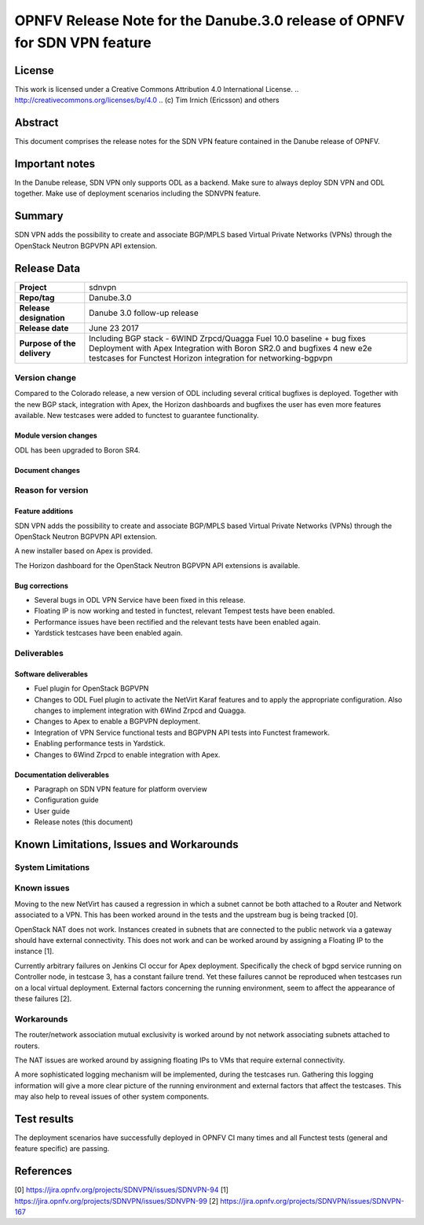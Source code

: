 ==========================================================================
OPNFV Release Note for the Danube.3.0 release of OPNFV for SDN VPN feature
==========================================================================

License
=======

This work is licensed under a Creative Commons Attribution 4.0 International
License. .. http://creativecommons.org/licenses/by/4.0 ..
(c) Tim Irnich (Ericsson) and others

Abstract
========

This document comprises the release notes for the SDN VPN feature contained in the Danube
release of OPNFV.

Important notes
===============

In the Danube release, SDN VPN only supports ODL as a backend. Make sure to always deploy
SDN VPN and ODL together. Make use of deployment scenarios including the SDNVPN feature.

Summary
=======

SDN VPN adds the possibility to create and associate BGP/MPLS based Virtual Private Networks (VPNs)
through the OpenStack Neutron BGPVPN API extension.

Release Data
============

+--------------------------------------+-------------------------------------------+
| **Project**                          | sdnvpn                                    |
|                                      |                                           |
+--------------------------------------+-------------------------------------------+
| **Repo/tag**                         | Danube.3.0                                |
|                                      |                                           |
+--------------------------------------+-------------------------------------------+
| **Release designation**              | Danube 3.0 follow-up release              |
|                                      |                                           |
+--------------------------------------+-------------------------------------------+
| **Release date**                     | June 23 2017                              |
|                                      |                                           |
+--------------------------------------+-------------------------------------------+
| **Purpose of the delivery**          | Including BGP stack - 6WIND Zrpcd/Quagga  |
|                                      | Fuel 10.0 baseline + bug fixes            |
|                                      | Deployment with Apex                      |
|                                      | Integration with Boron SR2.0 and bugfixes |
|                                      | 4 new e2e testcases for Functest          |
|                                      | Horizon integration for networking-bgpvpn |
|                                      |                                           |
+--------------------------------------+-------------------------------------------+

Version change
--------------

Compared to the Colorado release, a new version of ODL including
several critical bugfixes is deployed. Together with the new BGP
stack, integration with Apex, the Horizon dashboards and bugfixes the
user has even more features available. New testcases were added to
functest to guarantee functionality.

Module version changes
~~~~~~~~~~~~~~~~~~~~~~
ODL has been upgraded to Boron SR4.

Document changes
~~~~~~~~~~~~~~~~

Reason for version
------------------

Feature additions
~~~~~~~~~~~~~~~~~

SDN VPN adds the possibility to create and associate BGP/MPLS based
Virtual Private Networks (VPNs) through the OpenStack Neutron BGPVPN
API extension.

A new installer based on Apex is provided.

The Horizon dashboard for the OpenStack Neutron BGPVPN API extensions
is available.

Bug corrections
~~~~~~~~~~~~~~~

- Several bugs in ODL VPN Service have been fixed in this release.

- Floating IP is now working and tested in functest, relevant Tempest
  tests have been enabled.

- Performance issues have been rectified and the relevant tests have
  been enabled again.

- Yardstick testcases have been enabled again.

Deliverables
------------

Software deliverables
~~~~~~~~~~~~~~~~~~~~~

- Fuel plugin for OpenStack BGPVPN
- Changes to ODL Fuel plugin to activate the NetVirt Karaf features
  and to apply the appropriate configuration. Also changes to
  implement integration with 6Wind Zrpcd and Quagga.
- Changes to Apex to enable a BGPVPN deployment.
- Integration of VPN Service functional tests and BGPVPN API tests into Functest framework.
- Enabling performance tests in Yardstick.
- Changes to 6Wind Zrpcd to enable integration with Apex.

Documentation deliverables
~~~~~~~~~~~~~~~~~~~~~~~~~~

- Paragraph on SDN VPN feature for platform overview

- Configuration guide

- User guide

- Release notes (this document)

Known Limitations, Issues and Workarounds
=========================================


System Limitations
------------------

Known issues
------------

Moving to the new NetVirt has caused a regression in which a subnet
cannot be both attached to a Router and Network associated to a VPN.
This has been worked around in the tests and the upstream bug is being
tracked [0].

OpenStack NAT does not work. Instances created in subnets that are connected to
the public network via a gateway should have external connectivity. This does
not work and can be worked around by assigning a Floating IP to the instance [1].

Currently arbitrary failures on Jenkins CI occur for Apex deployment. Specifically the
check of bgpd service running on Controller node, in testcase 3, has a constant failure
trend. Yet these failures cannot be reproduced when testcases run on a local virtual
deployment. External factors concerning the running environment, seem to affect the
appearance of these failures [2].

Workarounds
-----------

The router/network association mutual exclusivity is worked around
by not network associating subnets attached to routers.

The NAT issues are worked around by assigning floating IPs to VMs that require
external connectivity.

A more sophisticated logging mechanism will be implemented, during the testcases
run. Gathering this logging information will give a more clear picture of the
running environment and external factors that affect the testcases. This may also
help to reveal issues of other system components.

Test results
============

The deployment scenarios have successfully deployed in OPNFV CI many
times and all Functest tests (general and feature specific) are
passing.

References
==========
[0] https://jira.opnfv.org/projects/SDNVPN/issues/SDNVPN-94
[1] https://jira.opnfv.org/projects/SDNVPN/issues/SDNVPN-99
[2] https://jira.opnfv.org/projects/SDNVPN/issues/SDNVPN-167
